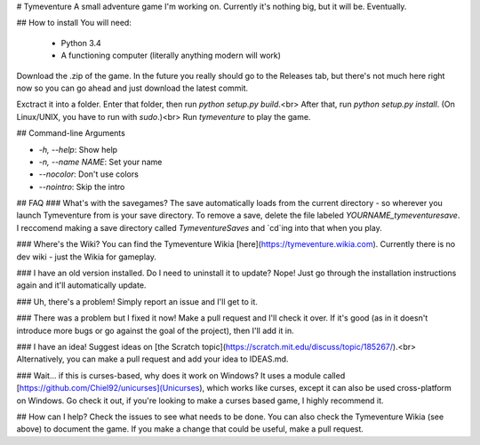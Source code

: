 # Tymeventure
A small adventure game I'm working on. Currently it's nothing big, but it will be. Eventually.

## How to install
You will need:
 - Python 3.4
 - A functioning computer (literally anything modern will work)

Download the .zip of the game. In the future you really should go to the Releases tab, but there's not much here right now so you can go ahead and just download the latest commit.

Exctract it into a folder. Enter that folder, then run `python setup.py build`.<br>
After that, run `python setup.py install`. (On Linux/UNIX, you have to run with `sudo`.)<br>
Run `tymeventure` to play the game.

## Command-line Arguments

- `-h, --help`: Show help
- `-n, --name NAME`: Set your name
- `--nocolor`: Don't use colors
- `--nointro`: Skip the intro

## FAQ
### What's with the savegames?
The save automatically loads from the current directory - so wherever you launch Tymeventure from is your save directory.
To remove a save, delete the file labeled `YOURNAME_tymeventuresave`.
I reccomend making a save directory called `TymeventureSaves` and `cd`ing into that when you play.

### Where's the Wiki?
You can find the Tymeventure Wikia [here](https://tymeventure.wikia.com).
Currently there is no dev wiki - just the Wikia for gameplay.

### I have an old version installed. Do I need to uninstall it to update?
Nope! Just go through the installation instructions again and it'll automatically update.

### Uh, there's a problem!
Simply report an issue and I'll get to it.

### There was a problem but I fixed it now!
Make a pull request and I'll check it over. If it's good (as in it doesn't introduce more bugs or go against the goal of the project), then I'll add it in.

### I have an idea!
Suggest ideas on [the Scratch topic](https://scratch.mit.edu/discuss/topic/185267/).<br>
Alternatively, you can make a pull request and add your idea to IDEAS.md.

### Wait... if this is curses-based, why does it work on Windows?
It uses a module called [https://github.com/Chiel92/unicurses](Unicurses), which works like curses, except it can also be used cross-platform on Windows. Go check it out, if you're looking to make a curses based game, I highly recommend it.

## How can I help?
Check the issues to see what needs to be done.
You can also check the Tymeventure Wikia (see above) to document the game.
If you make a change that could be useful, make a pull request.


